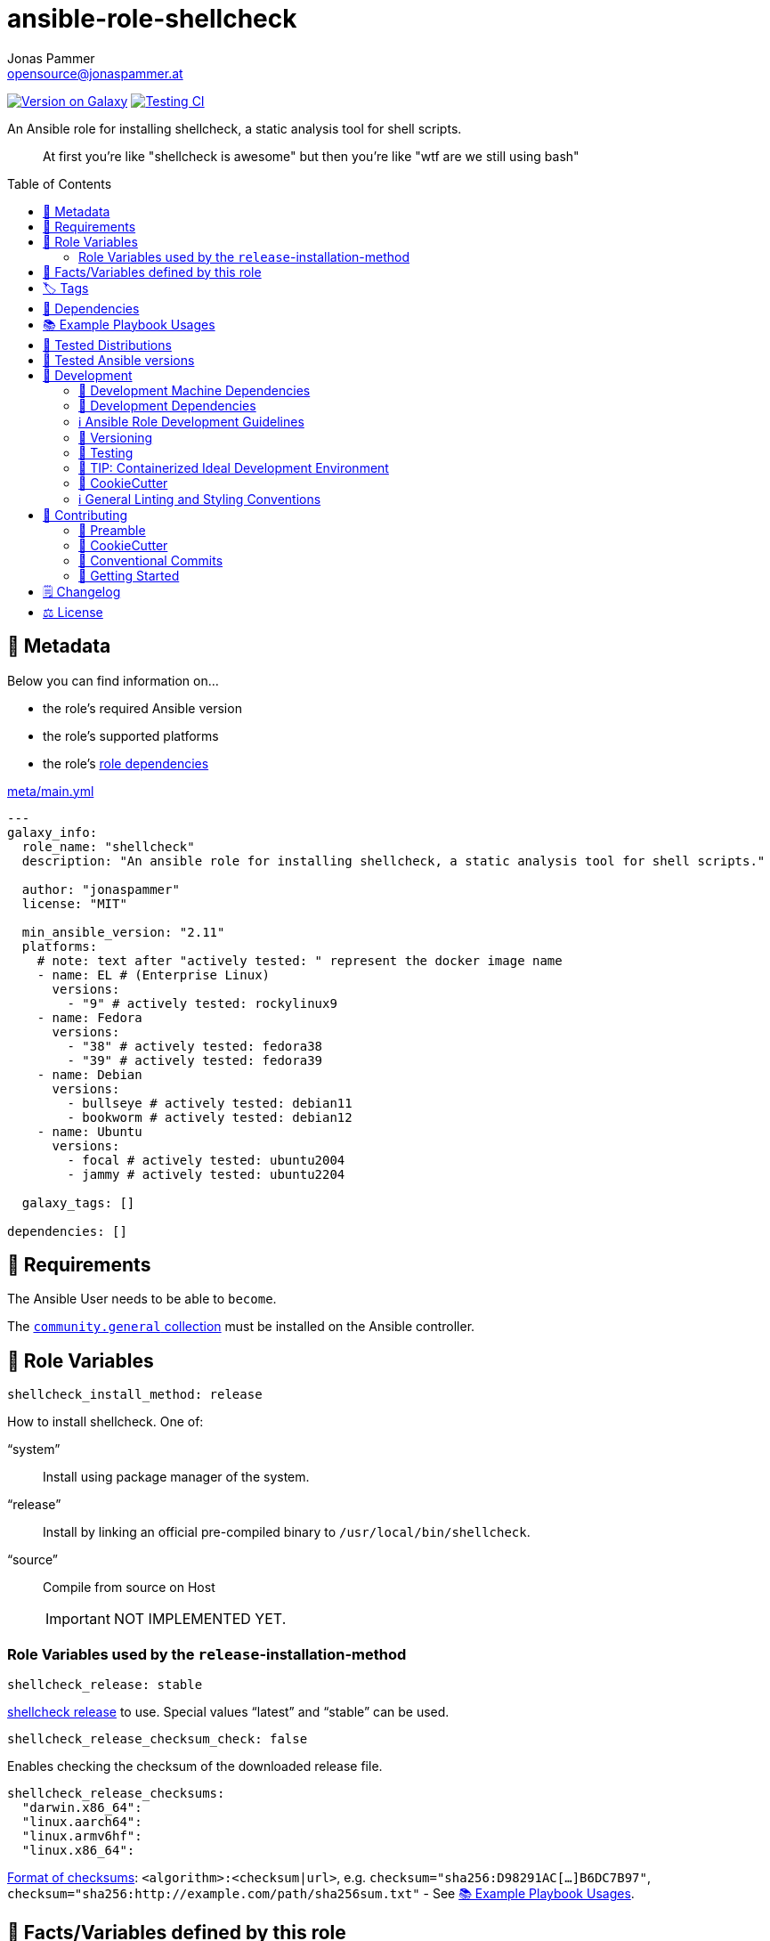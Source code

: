 // This file is being generated by .github/workflows/gh-pages.yml - all local changes will be lost eventually!
= ansible-role-shellcheck
Jonas Pammer <opensource@jonaspammer.at>;
:toc: left
:toclevels: 2
:toc-placement!:
:source-highlighter: rouge


https://galaxy.ansible.com/jonaspammer/shellcheck[image:https://img.shields.io/badge/available%20on%20ansible%20galaxy-jonaspammer.shellcheck-brightgreen[Version on Galaxy]]
// Very Relevant Status Badges
https://github.com/JonasPammer/ansible-role-shellcheck/actions/workflows/ci.yml[image:https://github.com/JonasPammer/ansible-role-shellcheck/actions/workflows/ci.yml/badge.svg[Testing CI]]


An Ansible role for installing shellcheck, a static analysis tool for shell scripts.

[quote]
____
At first you're like "shellcheck is awesome" but then you're like "wtf are we still using bash"
____

toc::[]

[[meta]]
== 🔎 Metadata
Below you can find information on…

* the role's required Ansible version
* the role's supported platforms
* the role's https://docs.ansible.com/ansible/latest/user_guide/playbooks_reuse_roles.html#role-dependencies[role dependencies]

.link:meta/main.yml[]
[source,yaml]
----
---
galaxy_info:
  role_name: "shellcheck"
  description: "An ansible role for installing shellcheck, a static analysis tool for shell scripts."

  author: "jonaspammer"
  license: "MIT"

  min_ansible_version: "2.11"
  platforms:
    # note: text after "actively tested: " represent the docker image name
    - name: EL # (Enterprise Linux)
      versions:
        - "9" # actively tested: rockylinux9
    - name: Fedora
      versions:
        - "38" # actively tested: fedora38
        - "39" # actively tested: fedora39
    - name: Debian
      versions:
        - bullseye # actively tested: debian11
        - bookworm # actively tested: debian12
    - name: Ubuntu
      versions:
        - focal # actively tested: ubuntu2004
        - jammy # actively tested: ubuntu2204

  galaxy_tags: []

dependencies: []
----


[[requirements]]
== 📌 Requirements
// Any prerequisites that may not be covered by this role or Ansible itself should be mentioned here.
The Ansible User needs to be able to `become`.


The https://galaxy.ansible.com/community/general[`community.general` collection]
must be installed on the Ansible controller.


[[variables]]
== 📜 Role Variables
// A description of the settable variables for this role should go here
// and any variables that can/should be set via parameters to the role.
// Any variables that are read from other roles and/or the global scope (ie. hostvars, group vars, etc.)
// should be mentioned here as well.

[source,yaml]
----
shellcheck_install_method: release
----
How to install shellcheck. One of:

"`system`":: Install using package manager of the system.
"`release`":: Install by linking an official pre-compiled binary to `/usr/local/bin/shellcheck`.
"`source`":: Compile from source on Host
+
[IMPORTANT]
NOT IMPLEMENTED YET.


=== Role Variables used by the `release`-installation-method

[source,yaml]
----
shellcheck_release: stable
----
https://github.com/koalaman/shellcheck/releases[shellcheck release] to use.
Special values "`latest`" and "`stable`" can be used.

[source,yaml]
----
shellcheck_release_checksum_check: false
----
Enables checking the checksum of the downloaded release file.

[source,yaml]
----
shellcheck_release_checksums:
  "darwin.x86_64":
  "linux.aarch64":
  "linux.armv6hf":
  "linux.x86_64":
----
https://docs.ansible.com/ansible/2.9/modules/get_url_module.html#parameter-checksum[Format of checksums]:
`<algorithm>:<checksum|url>`, e.g.
`checksum="sha256:D98291AC[...]B6DC7B97"`,
`checksum="sha256:http://example.com/path/sha256sum.txt"` -
See <<example_playbooks>>.


[[public_vars]]
== 📜 Facts/Variables defined by this role

Each variable listed in this section
is dynamically defined when executing this role (and can only be overwritten using `ansible.builtin.set_facts`) _and_
is meant to be used not just internally.


[[tags]]
== 🏷️ Tags

// Checkout https://github.com/tribe29/ansible-collection-tribe29.checkmk/blob/main/roles/server/README.md#tags
// for an awesome example of grouping tasks using tags

Tasks are tagged with the following
https://docs.ansible.com/ansible/latest/user_guide/playbooks_tags.html#adding-tags-to-roles[tags]:

[cols="1,1"]
|===
|Tag | Purpose

2+| This role does not have officially documented tags yet.

// | download-xyz
// |
// | install-prerequisites
// |
// | install
// |
// | create-xyz
// |
|===

You can use Ansible to skip tasks, or only run certain tasks by using these tags. By default, all tasks are run when no tags are specified.

[[dependencies]]
== 👫 Dependencies
// A list of other roles should go here,
// plus any details in regard to parameters that may need to be set for other roles,
// or variables that are used from other roles.



[[example_playbooks]]
== 📚 Example Playbook Usages
// Including examples of how to use this role in a playbook for common scenarios is always nice for users.

[NOTE]
====
This role is part of https://github.com/JonasPammer/ansible-roles[
many compatible purpose-specific roles of mine].

The machine needs to be prepared.
In CI, this is done in `molecule/default/prepare.yml`
which sources its soft dependencies from `requirements.yml`:

.link:molecule/default/prepare.yml[]
[source,yaml]
----
Unresolved directive in README.orig.adoc - include::molecule/default/prepare.yml[]
----

The following diagram is a compilation of the "soft dependencies" of this role
as well as the recursive tree of their soft dependencies.

image:https://raw.githubusercontent.com/JonasPammer/ansible-roles/master/graphs/dependencies_shellcheck.svg[
requirements.yml dependency graph of jonaspammer.shellcheck]
====

.Minimum Viable Play (Install the version defined in this role's defaults)
====
[source,yaml]
----
roles:
    - role: jonaspammer.shellcheck
----
====

.Install a specific version of shellcheck
====
[source,yaml]
----
roles:
    - role: jonaspammer.shellcheck

vars:
    shellcheck_release: v0.8.0
    shellcheck_release_checksum_check: true
    shellcheck_release_checksums:
        "darwin.x86_64": "sha1:9bc3fce6784be81a2e6dc8a6019258ebb6782081"
        "linux.aarch64": "sha1:cf996b7980ac32ddf75b5f45e9f249501907082e"
        "linux.armv6hf": "sha1:9586a4a84185828cb285f1b743d88a317171f74f"
        "linux.x86_64": "sha1:c4a6087437fe65aacd8ec588ccf47574a5dc4254"
----
====

.Install shellcheck from the system package manger
====
[source,yaml]
----
roles:
    - role: jonaspammer.shellcheck

vars:
    shellcheck_install_method: system
----
====

.Install shellcheck by building the binary on the Host
====
[source,yaml]
----
roles:
    - role: jonaspammer.shellcheck

vars:
    shellcheck_install_method: source
----
====


[[tested-distributions]]
== 🧪 Tested Distributions

A role may work on different *distributions*, like Red Hat Enterprise Linux (RHEL),
even though there is no test for this exact distribution.

// good reference for what to follow -- most starred and pinned project of geerlingguy:
// https://github.com/geerlingguy/ansible-role-docker/blob/master/.github/workflows/ci.yml
|===
| OS Family | Distribution | Distribution Release Date | Distribution End of Life | Accompanying Docker Image

// https://endoflife.date/rocky-linux
| Rocky
| Rocky Linux 8 (https://www.howtogeek.com/devops/is-rocky-linux-the-new-centos/[RHEL/CentOS 8 in disguise])
| 2021-06
| 2029-05
| https://github.com/geerlingguy/docker-rockylinux8-ansible/actions?query=workflow%3ABuild[image:https://github.com/geerlingguy/docker-rockylinux8-ansible/workflows/Build/badge.svg?branch=master[CI]]

| Rocky
| Rocky Linux 9
| 2022-07
| 2032-05
| https://github.com/geerlingguy/docker-rockylinux9-ansible/actions?query=workflow%3ABuild[image:https://github.com/geerlingguy/docker-rockylinux9-ansible/workflows/Build/badge.svg?branch=master[CI]]

// https://endoflife.date/fedora (13 Months)
| RedHat
| Fedora 39
| 2023-11
| 2024-12
| https://github.com/geerlingguy/docker-fedora39-ansible/actions?query=workflow%3ABuild[image:https://github.com/geerlingguy/docker-fedora39-ansible/workflows/Build/badge.svg?branch=master[CI]]

// https://ubuntu.com/about/release-cycle
| Debian
| Ubuntu 20.04 LTS
| 2021-04
| 2025-04
| https://github.com/geerlingguy/docker-ubuntu2004-ansible/actions?query=workflow%3ABuild[image:https://github.com/geerlingguy/docker-ubuntu2004-ansible/workflows/Build/badge.svg?branch=master[CI]]

| Debian
| Ubuntu 22.04 LTS
| 2022-04
| 2027-04
| https://github.com/geerlingguy/docker-ubuntu2204-ansible/actions?query=workflow%3ABuild[image:https://github.com/geerlingguy/docker-ubuntu2204-ansible/workflows/Build/badge.svg?branch=master[CI]]

// https://wiki.debian.org/DebianReleases
// https://wiki.debian.org/LTS
| Debian
| Debian 11
| 2021-08
| 2024-06 (2026-06 LTS)
| https://github.com/geerlingguy/docker-debian11-ansible/actions?query=workflow%3ABuild[image:https://github.com/geerlingguy/docker-debian11-ansible/workflows/Build/badge.svg?branch=master[CI]]

| Debian
| Debian 12
| 2023-06
| 2026-06 (2028-06 LTS)
| https://github.com/geerlingguy/docker-debian12-ansible/actions?query=workflow%3ABuild[image:https://github.com/geerlingguy/docker-debian12-ansible/workflows/Build/badge.svg?branch=master[CI]]
|===


[[tested-ansible-versions]]
== 🧪 Tested Ansible versions

The tested ansible versions try to stay equivalent with the
https://github.com/ansible-collections/community.general#tested-with-ansible[
support pattern of Ansible's `community.general` collection].
As of writing this is:

* 2.13 (Ansible 6)
* 2.14 (Ansible 7)
* 2.15 (Ansible 8)
* 2.16 (Ansible 9)


[[development]]
== 📝 Development
// Badges about Conventions in this Project
https://conventionalcommits.org[image:https://img.shields.io/badge/Conventional%20Commits-1.0.0-yellow.svg[Conventional Commits]]
https://results.pre-commit.ci/latest/github/JonasPammer/ansible-role-shellcheck/master[image:https://results.pre-commit.ci/badge/github/JonasPammer/ansible-role-shellcheck/master.svg[pre-commit.ci status]]
// image:https://img.shields.io/badge/pre--commit-enabled-brightgreen?logo=pre-commit&logoColor=white[pre-commit, link=https://github.com/pre-commit/pre-commit]

[[development-system-dependencies]]
=== 📌 Development Machine Dependencies

* Python 3.10 or greater
* Docker

[[development-dependencies]]
=== 📌 Development Dependencies
Development Dependencies are defined in a
https://pip.pypa.io/en/stable/user_guide/#requirements-files[pip requirements file]
named `requirements-dev.txt`.
Example Installation Instructions for Linux are shown below:

----
# "optional": create a python virtualenv and activate it for the current shell session
$ python3 -m venv venv
$ source venv/bin/activate

$ python3 -m pip install -r requirements-dev.txt
----

[[development-guidelines]]
=== ℹ️ Ansible Role Development Guidelines

Please take a look at my https://github.com/JonasPammer/cookiecutter-ansible-role/blob/master/ROLE_DEVELOPMENT_GUIDELINES.adoc[
Ansible Role Development Guidelines].

If interested, I've also written down some
https://github.com/JonasPammer/cookiecutter-ansible-role/blob/master/ROLE_DEVELOPMENT_TIPS.adoc[
General Ansible Role Development (Best) Practices].

[[versioning]]
=== 🔢 Versioning

Versions are defined using https://git-scm.com/book/en/v2/Git-Basics-Tagging[Tags],
which in turn are https://galaxy.ansible.com/docs/contributing/version.html[recognized and used] by Ansible Galaxy.

*Versions must not start with `v`.*

When a new tag is pushed, https://github.com/JonasPammer/ansible-role-shellcheck/actions/workflows/release-to-galaxy.yml[
a GitHub CI workflow]
(image:https://github.com/JonasPammer/ansible-role-shellcheck/actions/workflows/release-to-galaxy.yml/badge.svg[Release CI])
takes care of importing the role to my Ansible Galaxy Account.

[[testing]]
=== 🧪 Testing
Automatic Tests are run on each Contribution using GitHub Workflows.

The Tests primarily resolve around running https://molecule.readthedocs.io/en/latest/[Molecule]
on a <<tested-distributions,varying set of linux distributions>>
and using <<tested-ansible-versions,various ansible versions>>.

The molecule test also includes a step which lints all ansible playbooks using
https://github.com/ansible/ansible-lint#readme[`ansible-lint`]
to check for best practices and behaviour that could potentially be improved.

To run the tests, simply run `tox` on the command line.
You can pass an optional environment variable to define the distribution of the
Docker container that will be spun up by molecule:

----
$ MOLECULE_DISTRO=ubuntu2204 tox
----

For a list of possible values fed to `MOLECULE_DISTRO`,
take a look at the matrix defined in link:.github/workflows/ci.yml[].

==== 🐛 Debugging a Molecule Container

1. Run your molecule tests with the option `MOLECULE_DESTROY=never`, e.g.:
+
[subs="quotes,macros"]
----
$ *MOLECULE_DESTROY=never MOLECULE_DISTRO=#ubuntu1604# tox -e py3-ansible-#5#*
...
  TASK [ansible-role-pip : (redacted).] pass:[************************]
  failed: [instance-py3-ansible-9] => changed=false
...
 pass:[___________________________________ summary ____________________________________]
  pre-commit: commands succeeded
ERROR:   py3-ansible-9: commands failed
----

2. Find out the name of the molecule-provisioned docker container:
+
[subs="quotes"]
----
$ *docker ps*
#30e9b8d59cdf#   geerlingguy/docker-debian12-ansible:latest   "/lib/systemd/systemd"   8 minutes ago   Up 8 minutes                                                                                                    instance-py3-ansible-9
----

3. Get into a bash Shell of the container, and do your debugging:
+
[subs="quotes"]
----
$ *docker exec -it #30e9b8d59cdf# /bin/bash*

root@instance-py3-ansible-2:/#
----
+
[TIP]
====
If the failure you try to debug is part of your `verify.yml` step and not the actual `converge.yml`,
you may want to know that the output of ansible's modules (`vars`), hosts (`hostvars`) and
environment variables have been stored into files on both the provisioner and inside the docker machine under:
* `/var/tmp/vars.yml` (contains host variables under the `hostvars` key)
* `/var/tmp/environment.yml`
`grep`, `cat` or transfer these as you wish!
====
+
[TIP]
=====
You may also want to know that the files mentioned in the admonition above
are attached to the *GitHub CI Artifacts* of a given Workflow run. +
This allows one to check the difference between runs
and thus help in debugging what caused the bit-rot or failure in general.

image::https://user-images.githubusercontent.com/32995541/178442403-e15264ca-433a-4bc7-95db-cfadb573db3c.png[]
=====

4. After you finished your debugging, exit it and destroy the container:
+
[subs="quotes"]
----
root@instance-py3-ansible-2:/# *exit*

$ *docker stop #30e9b8d59cdf#*

$ *docker container rm #30e9b8d59cdf#*
_or_
$ *docker container prune*
----

==== 🐛 Debugging installed package versions locally

Although a standard feature in tox 3, this https://github.com/tox-dev/tox/pull/2794[now] only happens when tox recognizes the presence of a CI variable.
For example:

----
$ CI=true tox
----


[[development-container-extra]]
=== 🧃 TIP: Containerized Ideal Development Environment

This Project offers a definition for a "1-Click Containerized Development Environment".

This Container even enables one to run docker containers inside of it (Docker-In-Docker, dind),
allowing for molecule execution.

To use it:

1. Ensure you fullfill the link:https://code.visualstudio.com/docs/remote/containers#_system-requirements[
   the System requirements of Visual Studio Code Development Containers],
   optionally following the __Installation__-Section of the linked page section. +
   This includes: Installing Docker, Installing Visual Studio Code itself, and Installing the necessary Extension.
2. Clone the project to your machine
3. Open the folder of the repo in Visual Studio Code (_File - Open Folder…_).
4. If you get a prompt at the lower right corner informing you about the presence of the devcontainer definition,
you can press the accompanying button to enter it.
*Otherwise,* you can also execute the Visual Studio Command `Remote-Containers: Open Folder in Container` yourself (_View - Command Palette_ -> _type in the mentioned command_).

[TIP]
====
I recommend using `Remote-Containers: Rebuild Without Cache and Reopen in Container`
once here and there as the devcontainer feature does have some problems recognizing
changes made to its definition properly some times.
====

[NOTE]
=====
You may need to configure your host system to enable the container to use your SSH/GPG Keys.

The procedure is described https://code.visualstudio.com/remote/advancedcontainers/sharing-git-credentials[
in the official devcontainer docs under "Sharing Git credentials with your container"].
=====


[[cookiecutter]]
=== 🍪 CookieCutter

This Project shall be kept in sync with
https://github.com/JonasPammer/cookiecutter-ansible-role[the CookieCutter it was originally templated from]
using https://github.com/cruft/cruft[cruft] (if possible) or manual alteration (if needed)
to the best extend possible.

.Official Example Usage of `cruft update`
____
image::https://raw.githubusercontent.com/cruft/cruft/master/art/example_update.gif[Official Example Usage of `cruft update`]
____

==== 🕗 Changelog
When a new tag is pushed, an appropriate GitHub Release will be created
by the Repository Maintainer to provide a proper human change log with a title and description.


[[pre-commit]]
=== ℹ️ General Linting and Styling Conventions
General Linting and Styling Conventions are
https://stackoverflow.blog/2020/07/20/linters-arent-in-your-way-theyre-on-your-side/[*automatically* held up to Standards]
by various https://pre-commit.com/[`pre-commit`] hooks, at least to some extend.

Automatic Execution of pre-commit is done on each Contribution using
https://pre-commit.ci/[`pre-commit.ci`]<<note_pre-commit-ci,*>>.
Pull Requests even automatically get fixed by the same tool,
at least by hooks that automatically alter files.

[NOTE]
====
Not to confuse:
Although some pre-commit hooks may be able to warn you about script-analyzed flaws in syntax or even code to some extend (for which reason pre-commit's hooks are *part of* the test suite),
pre-commit itself does not run any real Test Suites.
For Information on Testing, see <<testing>>.
====

[TIP]
====
[[note_pre-commit-ci]]
Nevertheless, I recommend you to integrate pre-commit into your local development workflow yourself.

This can be done by cd'ing into the directory of your cloned project and running `pre-commit install`.
Doing so will make git run pre-commit checks on every commit you make,
aborting the commit themselves if a hook alarm'ed.

You can also, for example, execute pre-commit's hooks at any time by running `pre-commit run --all-files`.
====


[[contributing]]
== 💪 Contributing
https://open.vscode.dev/JonasPammer/ansible-role-shellcheck[image:https://img.shields.io/static/v1?logo=visualstudiocode&label=&message=Open%20in%20Visual%20Studio%20Code&labelColor=2c2c32&color=007acc&logoColor=007acc[Open in Visual Studio Code]]
image:https://img.shields.io/badge/PRs-welcome-brightgreen.svg?style=flat-square[PRs Welcome]

// Included in README.adoc
:toc:
:toclevels: 3

The following sections are generic in nature and are used to help new contributors.
The actual "Development Documentation" of this project is found under <<development>>.

=== 🤝 Preamble
First off, thank you for considering contributing to this Project.

Following these guidelines helps to communicate that you respect the time of the developers managing and developing this open source project.
In return, they should reciprocate that respect in addressing your issue, assessing changes, and helping you finalize your pull requests.

[[cookiecutter--contributing]]
=== 🍪 CookieCutter
This Project owns many of its files to
https://github.com/JonasPammer/cookiecutter-ansible-role[the CookieCutter it was originally templated from].

Please check if the edit you have in mind is actually applicable to the template
and if so make an appropriate change there instead.
Your change may also be applicable partly to the template
as well as partly to something specific to this project,
in which case you would be creating multiple PRs.

=== 💬 Conventional Commits

A casual contributor does not have to worry about following
https://github.com/JonasPammer/JonasPammer/blob/master/demystifying/conventional_commits.adoc[__the spec__]
https://www.conventionalcommits.org/en/v1.0.0/[__by definition__],
as pull requests are being squash merged into one commit in the project.
Only core contributors, i.e. those with rights to push to this project's branches, must follow it
(e.g. to allow for automatic version determination and changelog generation to work).

=== 🚀 Getting Started

Contributions are made to this repo via Issues and Pull Requests (PRs).
A few general guidelines that cover both:

* Search for existing Issues and PRs before creating your own.
* If you've never contributed before, see https://auth0.com/blog/a-first-timers-guide-to-an-open-source-project/[
  the first timer's guide on Auth0's blog] for resources and tips on how to get started.

==== Issues

Issues should be used to report problems, request a new feature, or to discuss potential changes *before* a PR is created.
When you https://github.com/JonasPammer/ansible-role-shellcheck/issues/new[
create a new Issue], a template will be loaded that will guide you through collecting and providing the information we need to investigate.

If you find an Issue that addresses the problem you're having,
please add your own reproduction information to the existing issue *rather than creating a new one*.
Adding a https://github.blog/2016-03-10-add-reactions-to-pull-requests-issues-and-comments/[reaction]
can also help be indicating to our maintainers that a particular problem is affecting more than just the reporter.

==== Pull Requests

PRs to this Project are always welcome and can be a quick way to get your fix or improvement slated for the next release.
https://blog.ploeh.dk/2015/01/15/10-tips-for-better-pull-requests/[In general], PRs should:

* Only fix/add the functionality in question *OR* address wide-spread whitespace/style issues, not both.
* Add unit or integration tests for fixed or changed functionality (if a test suite already exists).
* *Address a single concern*
* *Include documentation* in the repo
* Be accompanied by a complete Pull Request template (loaded automatically when a PR is created).

For changes that address core functionality or would require breaking changes (e.g. a major release),
it's best to open an Issue to discuss your proposal first.

In general, we follow the "fork-and-pull" Git workflow

1. Fork the repository to your own Github account
2. Clone the project to your machine
3. Create a branch locally with a succinct but descriptive name
4. Commit changes to the branch
5. Following any formatting and testing guidelines specific to this repo
6. Push changes to your fork
7. Open a PR in our repository and follow the PR template so that we can efficiently review the changes.


[[changelog]]
== 🗒 Changelog
Please refer to the
https://github.com/JonasPammer/ansible-role-shellcheck/releases[Release Page of this Repository]
for a human changelog of the corresponding
https://github.com/JonasPammer/ansible-role-shellcheck/tags[Tags (Versions) of this Project].

Note that this Project adheres to Semantic Versioning.
Please report any accidental breaking changes of a minor version update.


[[license]]
== ⚖️ License

.link:LICENSE[]
----
MIT License

Copyright (c) 2022, Jonas Pammer

Permission is hereby granted, free of charge, to any person obtaining a copy
of this software and associated documentation files (the "Software"), to deal
in the Software without restriction, including without limitation the rights
to use, copy, modify, merge, publish, distribute, sublicense, and/or sell
copies of the Software, and to permit persons to whom the Software is
furnished to do so, subject to the following conditions:

The above copyright notice and this permission notice shall be included in all
copies or substantial portions of the Software.

THE SOFTWARE IS PROVIDED "AS IS", WITHOUT WARRANTY OF ANY KIND, EXPRESS OR
IMPLIED, INCLUDING BUT NOT LIMITED TO THE WARRANTIES OF MERCHANTABILITY,
FITNESS FOR A PARTICULAR PURPOSE AND NONINFRINGEMENT. IN NO EVENT SHALL THE
AUTHORS OR COPYRIGHT HOLDERS BE LIABLE FOR ANY CLAIM, DAMAGES OR OTHER
LIABILITY, WHETHER IN AN ACTION OF CONTRACT, TORT OR OTHERWISE, ARISING FROM,
OUT OF OR IN CONNECTION WITH THE SOFTWARE OR THE USE OR OTHER DEALINGS IN THE
SOFTWARE.
----
